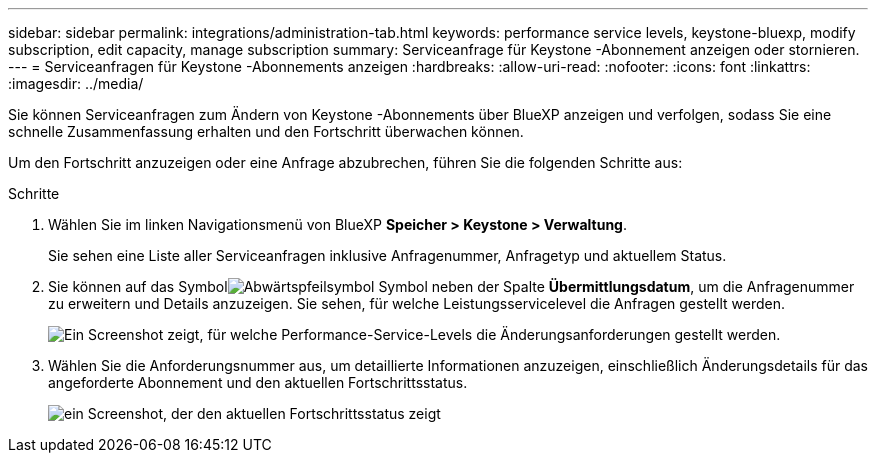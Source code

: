 ---
sidebar: sidebar 
permalink: integrations/administration-tab.html 
keywords: performance service levels, keystone-bluexp, modify subscription, edit capacity, manage subscription 
summary: Serviceanfrage für Keystone -Abonnement anzeigen oder stornieren. 
---
= Serviceanfragen für Keystone -Abonnements anzeigen
:hardbreaks:
:allow-uri-read: 
:nofooter: 
:icons: font
:linkattrs: 
:imagesdir: ../media/


[role="lead"]
Sie können Serviceanfragen zum Ändern von Keystone -Abonnements über BlueXP anzeigen und verfolgen, sodass Sie eine schnelle Zusammenfassung erhalten und den Fortschritt überwachen können.

Um den Fortschritt anzuzeigen oder eine Anfrage abzubrechen, führen Sie die folgenden Schritte aus:

.Schritte
. Wählen Sie im linken Navigationsmenü von BlueXP *Speicher > Keystone > Verwaltung*.
+
Sie sehen eine Liste aller Serviceanfragen inklusive Anfragenummer, Anfragetyp und aktuellem Status.

. Sie können auf das Symbolimage:down-arrow.png["Abwärtspfeilsymbol"] Symbol neben der Spalte *Übermittlungsdatum*, um die Anfragenummer zu erweitern und Details anzuzeigen.  Sie sehen, für welche Leistungsservicelevel die Anfragen gestellt werden.
+
image:bxp-service-request-list.png["Ein Screenshot zeigt, für welche Performance-Service-Levels die Änderungsanforderungen gestellt werden."]

. Wählen Sie die Anforderungsnummer aus, um detaillierte Informationen anzuzeigen, einschließlich Änderungsdetails für das angeforderte Abonnement und den aktuellen Fortschrittsstatus.
+
image:bxp-service-progress.png["ein Screenshot, der den aktuellen Fortschrittsstatus zeigt"]



